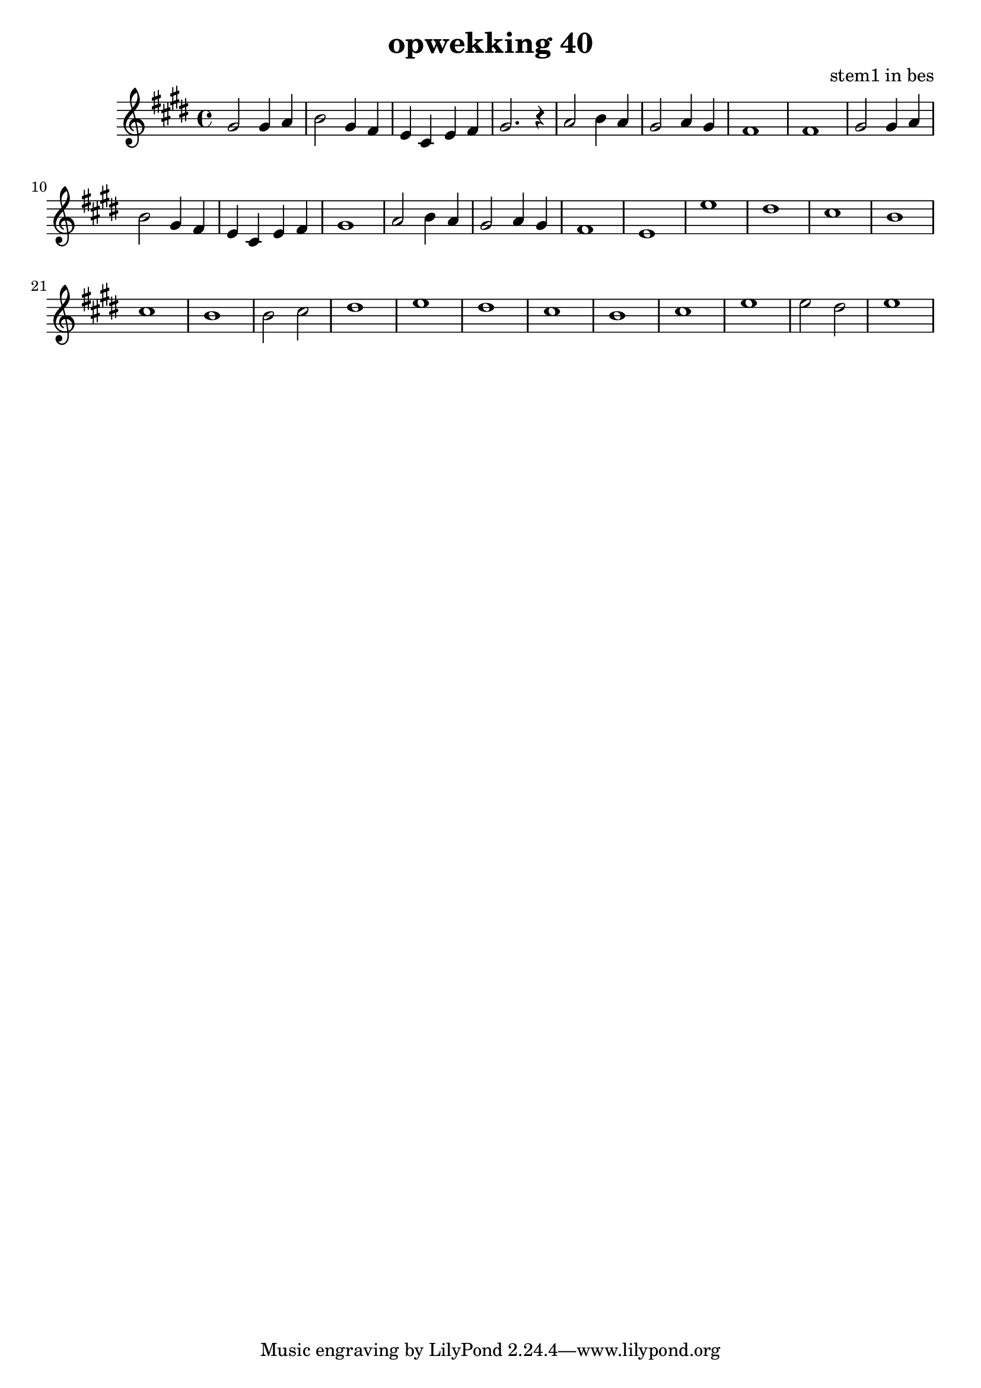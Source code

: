 \header {
title = "opwekking 40"
composer = "stem1 in bes"
}

\relative c'' {
	\key e \major
	#(set-accidental-style 'modern)
	
	gis2 gis4 a4

	b2 gis4 fis4

	e4 cis4 e4 fis4

	gis2. r4

	a2 b4 a4

	gis2 a4 gis4

	fis1

	fis1

	gis2 gis4 a4

	b2 gis4 fis4

	e4 cis4 e4 fis4

	gis1

	a2 b4 a4

	gis2 a4 gis4

	fis1

	e1

	e'1

	dis1

	cis 1

	b1

	cis1

	b1

	b2 cis2

	dis1

	e1

	dis1

	cis 1

	b1

	cis1

	e1

	e2 dis2

	e1

}

